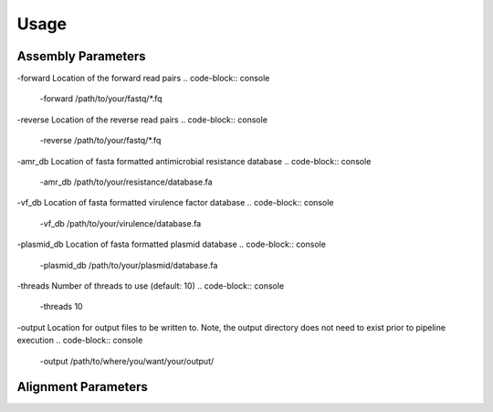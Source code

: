 Usage
=====

Assembly Parameters
-------------------

-forward
Location of the forward read pairs
.. code-block:: console

   -forward /path/to/your/fastq/*.fq

-reverse
Location of the reverse read pairs
.. code-block:: console

   -reverse /path/to/your/fastq/*.fq

-amr_db
Location of fasta formatted antimicrobial resistance database
.. code-block:: console

   -amr_db /path/to/your/resistance/database.fa

-vf_db
Location of fasta formatted virulence factor database
.. code-block:: console

   -vf_db /path/to/your/virulence/database.fa

-plasmid_db
Location of fasta formatted plasmid database
.. code-block:: console

   -plasmid_db /path/to/your/plasmid/database.fa

-threads
Number of threads to use (default: 10)
.. code-block:: console

   -threads 10

-output
Location for output files to be written to. Note, the output directory does not need to exist prior to pipeline execution
.. code-block:: console

   -output /path/to/where/you/want/your/output/

Alignment Parameters
--------------------
